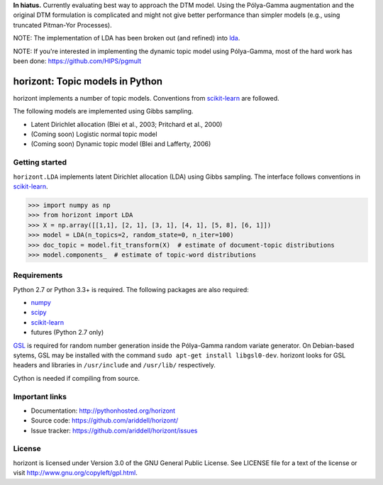 **In hiatus.** Currently evaluating best way to approach the DTM model. Using the Pólya-Gamma augmentation and the original DTM formulation is complicated and might not give better performance than simpler models (e.g., using truncated Pitman-Yor Processes).

NOTE: The implementation of LDA has been broken out (and refined) into `lda
<https://github.com/ariddell/lda>`_.

NOTE: If you're interested in implementing the dynamic topic model using Pólya-Gamma, most of the hard work has been done: https://github.com/HIPS/pgmult

horizont: Topic models in Python
================================

.. image:: https://travis-ci.org/ariddell/horizont.png
        :target: https://travis-ci.org/ariddell/horizont

horizont implements a number of topic models. Conventions from scikit-learn_ are
followed.

The following models are implemented using Gibbs sampling.

- Latent Dirichlet allocation (Blei et al., 2003; Pritchard et al., 2000)
- (Coming soon) Logistic normal topic model
- (Coming soon) Dynamic topic model (Blei and Lafferty, 2006)

Getting started
---------------

``horizont.LDA`` implements latent Dirichlet allocation (LDA) using Gibbs
sampling. The interface follows conventions in scikit-learn_.

.. code-block:: python

    >>> import numpy as np
    >>> from horizont import LDA
    >>> X = np.array([[1,1], [2, 1], [3, 1], [4, 1], [5, 8], [6, 1]])
    >>> model = LDA(n_topics=2, random_state=0, n_iter=100)
    >>> doc_topic = model.fit_transform(X)  # estimate of document-topic distributions
    >>> model.components_  # estimate of topic-word distributions

Requirements
------------

Python 2.7 or Python 3.3+ is required. The following packages are also required:

- numpy_
- scipy_
- scikit-learn_
- futures (Python 2.7 only)

`GSL <https://www.gnu.org/software/gsl/>`_ is required for random number
generation inside the Pólya-Gamma random variate generator. On Debian-based
sytems, GSL may be installed with the command ``sudo apt-get install
libgsl0-dev``.  horizont looks for GSL headers and libraries in ``/usr/include``
and ``/usr/lib/`` respectively.

Cython is needed if compiling from source.

Important links
---------------

- Documentation: http://pythonhosted.org/horizont
- Source code: https://github.com/ariddell/horizont/
- Issue tracker: https://github.com/ariddell/horizont/issues

License
-------

horizont is licensed under Version 3.0 of the GNU General Public License. See
LICENSE file for a text of the license or visit
http://www.gnu.org/copyleft/gpl.html.


.. _Python: http://www.python.org/
.. _scikit-learn: http://scikit-learn.org
.. _MALLET: http://mallet.cs.umass.edu/
.. _numpy: http://www.numpy.org/
.. _scipy:  http://docs.scipy.org/doc/
